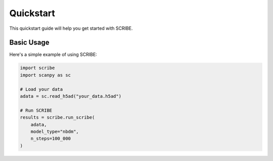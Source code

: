 Quickstart
=========

This quickstart guide will help you get started with SCRIBE.

Basic Usage
----------

Here's a simple example of using SCRIBE:

.. code-block:: python

   import scribe
   import scanpy as sc

   # Load your data
   adata = sc.read_h5ad("your_data.h5ad")

   # Run SCRIBE
   results = scribe.run_scribe(
       adata,
       model_type="nbdm",
       n_steps=100_000
   )